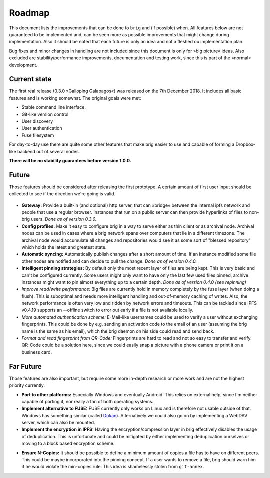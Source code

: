 Roadmap
=======

This document lists the improvements that can be done to ``brig`` and (if
possible) when. All features below are not guaranteed to be implemented and,
can be seen more as possible improvements that might change during
implementation. Also it should be noted that each future is only an idea and
not a fleshed ou implementation plan.

Bug fixes and minor changes in handling are not included since this document is
only for »big picture« ideas. Also excluded are stability/performance
improvements, documentation and testing work, since this is part of the
»normal« development.

Current state
-------------

The first real release (0.3.0 »Galloping Galapagos«) was released on the 7th December 2018.
It includes all basic features and is working somewhat. The original goals were met:

- Stable command line interface.
- Git-like version control
- User discovery
- User authentication
- Fuse filesystem

For day-to-day use there are quite some other features that make brig easier to use
and capable of forming a Dropbox-like backend out of several nodes.

**There will be no stability guarantees before version 1.0.0.**

Future
------

Those features should be considered after releasing the first prototype.
A certain amount of first user input should be collected to see if the
direction we're going is valid.

 ..  role:: strikethrough

* **Gateway:** :strikethrough:`Provide a built-in (and optional) http server, that can »bridge«
  between the internal ipfs network and people that use a regular browser.
  Instances that run on a public server can then provide hyperlinks of files to
  non-brig users.` *Done as of version 0.3.0.*

* **Config profiles:** Make it easy to configure brig in a way to serve either as thin client
  or as archival node. Archival nodes can be used in cases where a brig network spans over computers
  that lie in a different timezone. The archival node would accumulate all changes and repositories
  would see it as some sort of "blessed repository" which holds the latest and greatest state.

* **Automatic syncing:** :strikethrough:`Automatically publish changes after a short amount of time.
  If an instance modified some file other nodes are notified and can decide to
  pull the change.` *Done as of version 0.4.0.*

* **Intelligent pinning strategies:** :strikethrough:`By default only the most recent layer of
  files are being kept. This is very basic and can't be configured currently.
  Some users might only want to have only the last few used files pinned, archive
  instances might want to pin almost everything up to a certain depth.` *Done as of version 0.4.0 (see repinning)*

* *Improve read/write performance:* Big files are currently hold in memory
  completely by the fuse layer (when doing a flush). This is suboptimal and needs
  more intelligent handling and out-of-memory caching of writes. Also, the
  network performance is often very low and ridden by network errors and
  timeouts. This can be tackled since IPFS v0.4.19 supports an --offline switch to
  error out early if a file is not available locally.

* *More automated authentication scheme:* E-Mail-like usernames could be used to
  verify a user without exchanging fingerprints. This could be done by e.g.
  sending an activation code to the email of an user (assuming the brig name is
  the same as his email), which the brig daemon on his side could read and send back.

* *Format and read fingerprint from QR-Code:* Fingerprints are hard to read and
  not so easy to transfer and verify. QR-Code could be a solution here, since we
  could easily snap a picture with a phone camera or print it on a business card.

Far Future
----------

Those features are also important, but require some more in-depth research or
more work and are not the highest priority currently.

* **Port to other platforms:** Especially Windows and eventually Android. This
  relies on external help, since I'm neither capable of porting it, nor really
  a fan of both operating systems.

* **Implement alternative to FUSE:** FUSE currently only works on Linux and is
  therefore not usable outside of that. Windows has something similar (called
  Dokan_). Alternatively we could also go on by implementing a WebDAV server,
  which can also be mounted.

* **Implement the encryption in IPFS:** Having the encryption/compression layer
  in brig effectively disables the usage of deduplication. This is unfortunate
  and could be mitigated by either implementing deduplication ourselves or moving
  to a block based encryption scheme.

.. _dokan: https://github.com/keybase/kbfs/tree/master/dokan

* **Ensure N-Copies:** It should be possible to define a minimum amount of copies
  a file has to have on different peers. This could be maybe incorporated into
  the pinning concept. If a user wants to remove a file, brig should warn him if
  he would violate the min-copies rule. This idea is shamelessly stolen from
  ``git-annex``.
